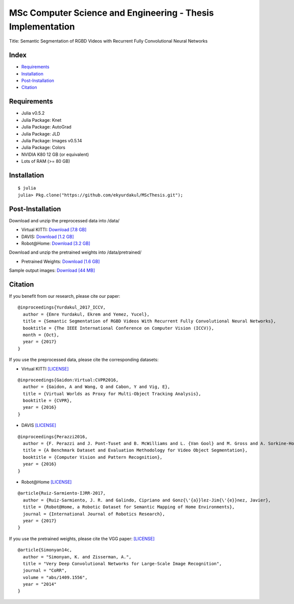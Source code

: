 MSc Computer Science and Engineering - Thesis Implementation
==========================================================

Title: Semantic Segmentation of RGBD Videos with Recurrent Fully Convolutional Neural Networks

Index
-----
- `Requirements`_
- `Installation`_
- `Post-Installation`_
- `Citation`_

Requirements
------------
- Julia v0.5.2
- Julia Package: Knet
- Julia Package: AutoGrad
- Julia Package: JLD
- Julia Package: Images v0.5.14
- Julia Package: Colors
- NVIDIA K80 12 GB (or equivalent)
- Lots of RAM (>= 80 GB)

Installation
------------
::

  $ julia
  julia> Pkg.clone("https://github.com/ekyurdakul/MScThesis.git");

Post-Installation
-----------------
Download and unzip the preprocessed data into /data/

- Virtual KITTI: `Download [7.8 GB] <https://drive.google.com/file/d/0BzsWerNms8SNZFdkSDNzVHMycnc/view?usp=sharing>`_
- DAVIS: `Download [1.2 GB] <https://drive.google.com/file/d/0BzsWerNms8SNOFFuaV82akJmVjA/view?usp=sharing>`_
- Robot\@Home: `Download [3.2 GB] <https://drive.google.com/file/d/0BzsWerNms8SNcEVYTDJFMXMxZzQ/view?usp=sharing>`_

Download and unzip the pretrained weights into /data/pretrained/

- Pretrained Weights: `Download [1.6 GB] <https://drive.google.com/file/d/0BzsWerNms8SNaFdBWktsVGgweWM/view?usp=sharing>`_

Sample output images: `Download [44 MB] <https://drive.google.com/file/d/0BzsWerNms8SNaVN2UnU3bHFRdVU/view?usp=sharing>`_

Citation
--------
If you benefit from our research, please cite our paper:

::

  @inproceedings{Yurdakul_2017_ICCV,
    author = {Emre Yurdakul, Ekrem and Yemez, Yucel},
    title = {Semantic Segmentation of RGBD Videos With Recurrent Fully Convolutional Neural Networks},
    booktitle = {The IEEE International Conference on Computer Vision (ICCV)},
    month = {Oct},
    year = {2017}
  }

If you use the preprocessed data, please cite the corresponding datasets:

- Virtual KITTI `[LICENSE] <http://www.europe.naverlabs.com/Research/Computer-Vision/Proxy-Virtual-Worlds>`_

::

  @inproceedings{Gaidon:Virtual:CVPR2016,
    author = {Gaidon, A and Wang, Q and Cabon, Y and Vig, E},
    title = {Virtual Worlds as Proxy for Multi-Object Tracking Analysis},
    booktitle = {CVPR},
    year = {2016}
  }

- DAVIS `[LICENSE] <http://davischallenge.org/>`_

::

  @inproceedings{Perazzi2016,
    author = {F. Perazzi and J. Pont-Tuset and B. McWilliams and L. {Van Gool} and M. Gross and A. Sorkine-Hornung},
    title = {A Benchmark Dataset and Evaluation Methodology for Video Object Segmentation},
    booktitle = {Computer Vision and Pattern Recognition},
    year = {2016}
  }

- Robot\@Home `[LICENSE] <http://mapir.isa.uma.es/mapirwebsite/index.php/mapir-downloads/203-robot-at-home-dataset.html>`_

::

  @article{Ruiz-Sarmiento-IJRR-2017,
    author = {Ruiz-Sarmiento, J. R. and Galindo, Cipriano and Gonz{\'{a}}lez-Jim{\'{e}}nez, Javier},
    title = {Robot@Home, a Robotic Dataset for Semantic Mapping of Home Environments},
    journal = {International Journal of Robotics Research},
    year = {2017}
  }

If you use the pretrained weights, please cite the VGG paper: `[LICENSE] <http://www.robots.ox.ac.uk/~vgg/research/very_deep/>`_

::

  @article{Simonyan14c,
    author = "Simonyan, K. and Zisserman, A.",
    title = "Very Deep Convolutional Networks for Large-Scale Image Recognition",
    journal = "CoRR",
    volume = "abs/1409.1556",
    year = "2014"
  }

